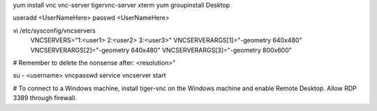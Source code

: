 

yum install vnc vnc-server tigervnc-server xterm
yum groupinstall Desktop

useradd <UserNameHere>
passwd <UserNameHere>

vi /etc/sysconfig/vncservers
  VNCSERVERS="1:<user1> 2:<user2> 3:<user3>"
  VNCSERVERARGS[1]="-geometry 640x480"
  VNCSERVERARGS[2]="-geometry 640x480"
  VNCSERVERARGS[3]="-geometry 800x600"

# Remember to delete the nonsense after: <resolution>"

su - <username>
vncpasswd
service vncserver start

# To connect to a Windows machine, install tiger-vnc on the Windows machine and enable Remote Desktop. Allow RDP 3389 through firewall.
